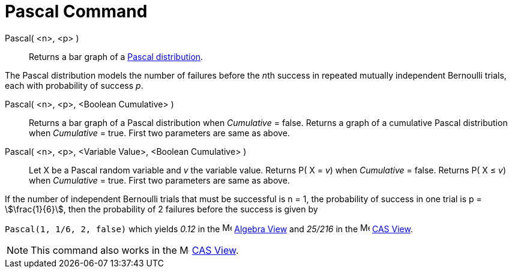 = Pascal Command
:page-en: commands/Pascal
ifdef::env-github[:imagesdir: /en/modules/ROOT/assets/images]

Pascal( <n>, <p> )::
  Returns a bar graph of a http://en.wikipedia.org/wiki/Negative_binomial_distribution[Pascal distribution].

The Pascal distribution models the number of failures before the __n__th success in repeated mutually independent
Bernoulli trials, each with probability of success _p_.

Pascal( <n>, <p>, <Boolean Cumulative> )::
  Returns a bar graph of a Pascal distribution when _Cumulative_ = false.
  Returns a graph of a cumulative Pascal distribution when _Cumulative_ = true.
  First two parameters are same as above.

Pascal( <n>, <p>, <Variable Value>, <Boolean Cumulative> )::
  Let X be a Pascal random variable and _v_ the variable value.
  Returns P( X = _v_) when _Cumulative_ = false.
  Returns P( X ≤ _v_) when _Cumulative_ = true.
  First two parameters are same as above.

[EXAMPLE]
====

If the number of independent Bernoulli trials that must be successful is n = 1, the probability of success in one trial
is p = stem:[\frac{1}{6}], then the probability of 2 failures before the success is given by

`++ Pascal(1, 1/6, 2, false)++` which yields _0.12_ in the image:16px-Menu_view_algebra.svg.png[Menu view
algebra.svg,width=16,height=16] xref:/Algebra_View.adoc[Algebra View] and _25/216_ in the
image:16px-Menu_view_cas.svg.png[Menu view cas.svg,width=16,height=16] xref:/CAS_View.adoc[CAS View].

====

[NOTE]
====

This command also works in the image:16px-Menu_view_cas.svg.png[Menu view cas.svg,width=16,height=16]
xref:/CAS_View.adoc[CAS View].

====

